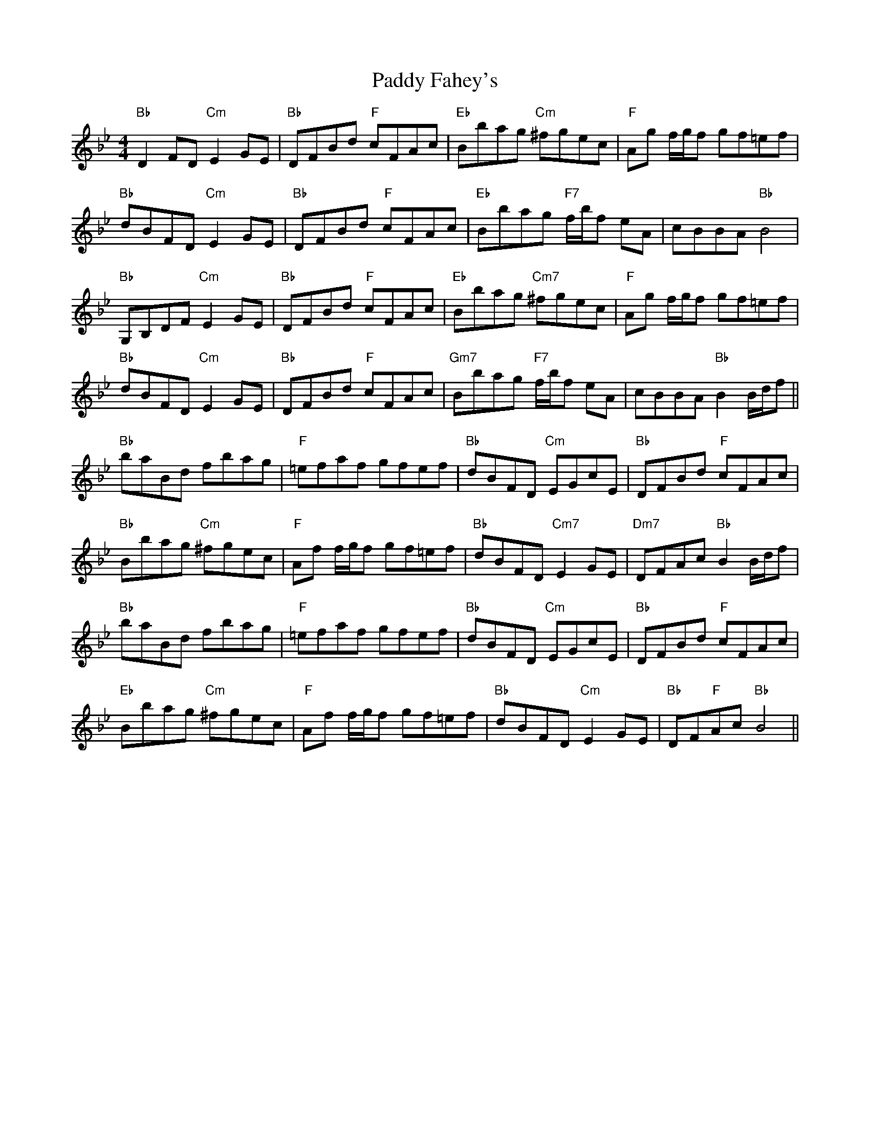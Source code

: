 X: 31206
T: Paddy Fahey's
R: hornpipe
M: 4/4
K: Gminor
"Bb"D2 FD "Cm"E2 GE|"Bb"DFBd "F"cFAc|"Eb"Bbag "Cm"^fgec|"F"Ag f/g/f gf=ef|
"Bb"dBFD "Cm"E2 GE|"Bb"DFBd "F"cFAc|"Eb"Bbag "F7"f/b/f eA|cBBA "Bb"B4|
"Bb"G,B,DF "Cm"E2 GE|"Bb"DFBd "F"cFAc|"Eb"Bbag "Cm7"^fgec|"F"Ag f/g/f gf=ef|
"Bb"dBFD "Cm"E2 GE|"Bb"DFBd "F"cFAc|"Gm7"Bbag "F7"f/b/f eA|cBBA "Bb"B2 B/d/f||
"Bb"baBd fbag|"F"=efaf gfef|"Bb"dBFD "Cm"EGcE|"Bb"DFBd "F"cFAc|
"Bb"Bbag "Cm"^fgec|"F"Af f/g/f gf=ef|"Bb"dBFD "Cm7"E2 GE|"Dm7"DFAc "Bb"B2 B/d/f|
"Bb"baBd fbag|"F"=efaf gfef|"Bb"dBFD "Cm"EGcE|"Bb"DFBd "F"cFAc|
"Eb"Bbag "Cm"^fgec|"F"Af f/g/f gf=ef|"Bb"dBFD "Cm"E2 GE|"Bb"DF"F"Ac "Bb"B4||

